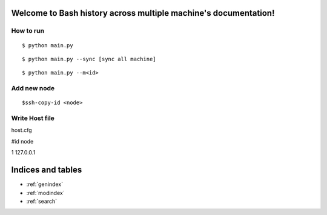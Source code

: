 .. Bash history across multiple machine documentation master file, created by
   sphinx-quickstart on Sun Jul 26 21:01:25 2015.
   You can adapt this file completely to your liking, but it should at least
   contain the root `toctree` directive.

Welcome to Bash history across multiple machine's documentation!
================================================================


How to run
-----------

::

    $ python main.py

::

    $ python main.py --sync [sync all machine]

::

    $ python main.py --m<id>



Add new node
-------------

::

    $ssh-copy-id <node> 


Write Host file
---------------

host.cfg

#id   node

1     127.0.0.1


Indices and tables
==================

* :ref:`genindex`
* :ref:`modindex`
* :ref:`search`


